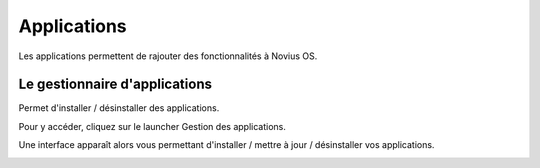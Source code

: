 Applications
============

Les applications permettent de rajouter des fonctionnalités à Novius OS.

Le gestionnaire d'applications
------------------------------

Permet d'installer / désinstaller des applications.

Pour y accéder, cliquez sur le launcher Gestion des applications.

.. image:: images/applications/application-manager-launcher.png
	:alt: Le gestionnaire d'applications
	:align: center

Une interface apparaît alors vous permettant d'installer / mettre à jour / désinstaller vos applications.

.. image:: images/applications/application-manager.png
	:alt: Le gestionnaire d'applications
	:align: center